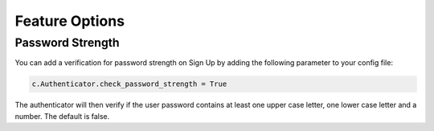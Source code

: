 Feature Options
===============

Password Strength
----------------

You can add a verification for password strength on Sign Up by adding the following parameter to your config file:

.. code-block:: python

    c.Authenticator.check_password_strength = True

The authenticator will then verify if the user password contains at least one upper case letter, one lower case letter and a number. The default is false.

